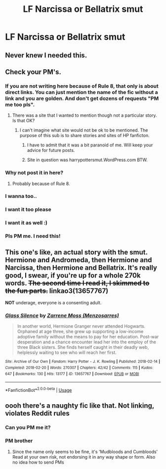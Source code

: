 #+TITLE: LF Narcissa or Bellatrix smut

* LF Narcissa or Bellatrix smut
:PROPERTIES:
:Author: irgendeinaccount
:Score: 20
:DateUnix: 1565373810.0
:DateShort: 2019-Aug-09
:FlairText: Request
:END:

** Never knew I needed this.
:PROPERTIES:
:Author: lassehammer05
:Score: 5
:DateUnix: 1565383869.0
:DateShort: 2019-Aug-10
:END:


** Check your PM's.
:PROPERTIES:
:Author: mrcaster
:Score: 1
:DateUnix: 1565405944.0
:DateShort: 2019-Aug-10
:END:

*** If you are not writing here because of Rule 8, that only is about direct links. You can just mention the name of the fic without a link and you are golden. And don't get dozens of requests "PM me too pls".
:PROPERTIES:
:Author: Blubberinoo
:Score: 5
:DateUnix: 1565498745.0
:DateShort: 2019-Aug-11
:END:

**** There was a site that I wanted to mention though not a particular story. Is that OK?
:PROPERTIES:
:Author: mrcaster
:Score: 1
:DateUnix: 1565669309.0
:DateShort: 2019-Aug-13
:END:

***** I can't imagine what site would not be ok to be mentioned. The purpose of this sub is to share stories and sites of HP fanficton.
:PROPERTIES:
:Author: Blubberinoo
:Score: 2
:DateUnix: 1565669496.0
:DateShort: 2019-Aug-13
:END:

****** I have to admit that it was a bit paranoid of me. Will keep your advice for future posts.
:PROPERTIES:
:Author: mrcaster
:Score: 1
:DateUnix: 1565738061.0
:DateShort: 2019-Aug-14
:END:


****** Site in question was harrypottersmut.WordPress.com BTW.
:PROPERTIES:
:Author: mrcaster
:Score: 1
:DateUnix: 1565738128.0
:DateShort: 2019-Aug-14
:END:


*** Why not post it in here?
:PROPERTIES:
:Author: froderick
:Score: 2
:DateUnix: 1565423684.0
:DateShort: 2019-Aug-10
:END:

**** Probably because of Rule 8.
:PROPERTIES:
:Author: wandererchronicles
:Score: 2
:DateUnix: 1565443912.0
:DateShort: 2019-Aug-10
:END:


*** I wanna too..
:PROPERTIES:
:Author: Zarythex
:Score: 1
:DateUnix: 1565444710.0
:DateShort: 2019-Aug-10
:END:


*** I want it too please
:PROPERTIES:
:Author: _darth_revan
:Score: 1
:DateUnix: 1565453918.0
:DateShort: 2019-Aug-10
:END:


*** I want it as well :)
:PROPERTIES:
:Author: moomoogoat
:Score: 1
:DateUnix: 1565454623.0
:DateShort: 2019-Aug-10
:END:


*** Pls PM me. I need this!
:PROPERTIES:
:Author: LilBaby90210
:Score: 1
:DateUnix: 1565458440.0
:DateShort: 2019-Aug-10
:END:


** This one's like, an actual story with the smut. Hermione and Andromeda, then Hermione and Narcissa, then Hermione and Bellatrix. It's really good, I swear, if you're up for a whole 270k words. +The second time I read it, I skimmed to the fun parts.+ linkao3(13657767)

*NOT* underage, everyone is a consenting adult.
:PROPERTIES:
:Author: sakusai
:Score: 1
:DateUnix: 1565419705.0
:DateShort: 2019-Aug-10
:END:

*** [[https://archiveofourown.org/works/13657767][*/Glass Silence/*]] by [[https://www.archiveofourown.org/users/Menzosarres/pseuds/Zarrene%20Moss][/Zarrene Moss (Menzosarres)/]]

#+begin_quote
  In another world, Hermione Granger never attended Hogwarts. Orphaned at age three, she grew up supporting a low-income adoptive family without the means to pay for her education. Post-war desperation and a chance encounter lead her into the employ of the three Black sisters. She finds herself caught in their deadly web, helplessly waiting to see who will reach her first.
#+end_quote

^{/Site/:} ^{Archive} ^{of} ^{Our} ^{Own} ^{*|*} ^{/Fandom/:} ^{Harry} ^{Potter} ^{-} ^{J.} ^{K.} ^{Rowling} ^{*|*} ^{/Published/:} ^{2018-02-14} ^{*|*} ^{/Completed/:} ^{2018-02-20} ^{*|*} ^{/Words/:} ^{270307} ^{*|*} ^{/Chapters/:} ^{42/42} ^{*|*} ^{/Comments/:} ^{115} ^{*|*} ^{/Kudos/:} ^{647} ^{*|*} ^{/Bookmarks/:} ^{130} ^{*|*} ^{/Hits/:} ^{13177} ^{*|*} ^{/ID/:} ^{13657767} ^{*|*} ^{/Download/:} ^{[[https://archiveofourown.org/downloads/13657767/Glass%20Silence.epub?updated_at=1552968996][EPUB]]} ^{or} ^{[[https://archiveofourown.org/downloads/13657767/Glass%20Silence.mobi?updated_at=1552968996][MOBI]]}

--------------

*FanfictionBot*^{2.0.0-beta} | [[https://github.com/tusing/reddit-ffn-bot/wiki/Usage][Usage]]
:PROPERTIES:
:Author: FanfictionBot
:Score: 1
:DateUnix: 1565419730.0
:DateShort: 2019-Aug-10
:END:


** oooh there's a naughty fic like that. Not linking, violates Reddit rules
:PROPERTIES:
:Author: DoCPoly
:Score: 0
:DateUnix: 1565438321.0
:DateShort: 2019-Aug-10
:END:

*** Can you PM me it?
:PROPERTIES:
:Author: LilBaby90210
:Score: 1
:DateUnix: 1565458466.0
:DateShort: 2019-Aug-10
:END:


*** PM brother
:PROPERTIES:
:Author: irgendeinaccount
:Score: 1
:DateUnix: 1565480811.0
:DateShort: 2019-Aug-11
:END:

**** Since the name only seems to be fine, it's 'Mudbloods and Cumbloods' Read at your own risk, not endorsing it in any way shape or form. Also no idea how to send PMs
:PROPERTIES:
:Author: DoCPoly
:Score: 1
:DateUnix: 1565618208.0
:DateShort: 2019-Aug-12
:END:
